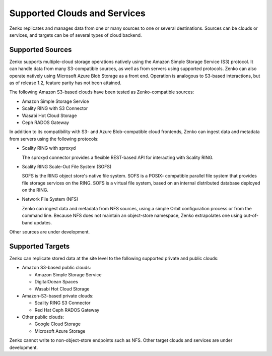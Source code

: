 Supported Clouds and Services
=============================

Zenko replicates and manages data from one or many sources to one or several
destinations. Sources can be clouds or services, and targets can be of several
types of cloud backend.

Supported Sources
-----------------

Zenko supports multiple-cloud storage operations natively using the Amazon
Simple Storage Service (S3) protocol. It can handle data from many S3-compatible
sources, as well as from servers using supported protocols. Zenko can also
operate natively using Microsoft Azure Blob Storage as a front end. Operation is
analogous to S3-based interactions, but as of release 1.2, feature parity has
not been attained.

The following Amazon S3-based clouds have been tested as Zenko-compatible
sources:

*  Amazon Simple Storage Service
*  Scality RING with S3 Connector
*  Wasabi Hot Cloud Storage
*  Ceph RADOS Gateway

In addition to its compatibility with S3- and Azure Blob-compatible cloud
frontends, Zenko can ingest data and metadata from servers using the following
protocols:

* Scality RING with sproxyd

  The sproxyd connector provides a flexible REST-based API for interacting with
  Scality RING. 

* Scality RING Scale-Out File System (SOFS)

  SOFS is the RING object store's native file system. SOFS is a POSIX-
  compatible parallel file system that provides file storage services on the
  RING. SOFS is a virtual file system, based on an internal distributed database
  deployed on the RING.

* Network File System (NFS)

  Zenko can ingest data and metadata from NFS sources, using a simple Orbit
  configuration process or from the command line. Because NFS does not maintain
  an object-store namespace, Zenko extrapolates one using out-of-band updates.

Other sources are under development. 

Supported Targets
-----------------

Zenko can replicate stored data at the site level to the following supported
private and public clouds:

*  Amazon S3-based public clouds:

   *  Amazon Simple Storage Service
   *  DigitalOcean Spaces
   *  Wasabi Hot Cloud Storage

*  Amazon-S3-based private clouds:

   * Scality RING S3 Connector
   * Red Hat Ceph RADOS Gateway

*  Other public clouds:

   * Google Cloud Storage
   * Microsoft Azure Storage

Zenko cannot write to non-object-store endpoints such as NFS. Other target
clouds and services are under development.
